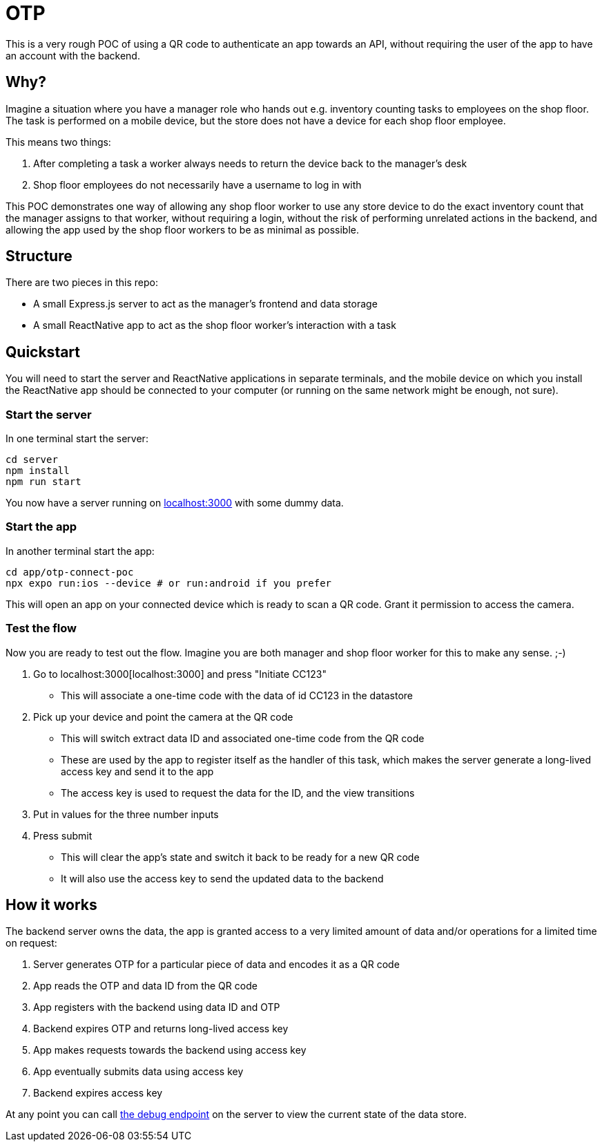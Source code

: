 = OTP

This is a very rough POC of using a QR code to authenticate an app towards an
API, without requiring the user of the app to have an account with the backend.

== Why?

Imagine a situation where you have a manager role who hands out e.g. inventory
counting tasks to employees on the shop floor. The task is performed on a mobile
device, but the store does not have a device for each shop floor employee.

This means two things:

1. After completing a task a worker always needs to return the device back to the
manager's desk
2. Shop floor employees do not necessarily have a username to log in with

This POC demonstrates one way of allowing any shop floor worker to use any store
device to do the exact inventory count that the manager assigns to that worker,
without requiring a login, without the risk of performing unrelated actions in the
backend, and allowing the app used by the shop floor workers to be as minimal as
possible.

== Structure

There are two pieces in this repo:

* A small Express.js server to act as the manager's frontend and data storage
* A small ReactNative app to act as the shop floor worker's interaction with a task

== Quickstart

You will need to start the server and ReactNative applications in separate
terminals, and the mobile device on which you install the ReactNative app should
be connected to your computer (or running on the same network might be enough,
not sure).

=== Start the server

In one terminal start the server:

[,bash]
----
cd server
npm install
npm run start
----

You now have a server running on http://localhost:3000[localhost:3000] with some dummy data.

=== Start the app

In another terminal start the app:

[,bash]
----
cd app/otp-connect-poc
npx expo run:ios --device # or run:android if you prefer
----

This will open an app on your connected device which is ready to scan a QR code.
Grant it permission to access the camera.

=== Test the flow

Now you are ready to test out the flow. Imagine you are both manager and shop
floor worker for this to make any sense. ;-)

1. Go to localhost:3000[localhost:3000] and press "Initiate CC123"
  * This will associate a one-time code with the data of id CC123 in the datastore
2. Pick up your device and point the camera at the QR code
  * This will switch extract data ID and associated one-time code from the QR code
  * These are used by the app to register itself as the handler of this task, which makes the server generate a long-lived access key and send it to the app
  * The access key is used to request the data for the ID, and the view transitions
3. Put in values for the three number inputs
4. Press submit
  * This will clear the app's state and switch it back to be ready for a new QR code
  * It will also use the access key to send the updated data to the backend

== How it works

The backend server owns the data, the app is granted access to a very limited
amount of data and/or operations for a limited time on request:

1. Server generates OTP for a particular piece of data and encodes it as a QR code
2. App reads the OTP and data ID from the QR code
3. App registers with the backend using data ID and OTP
4. Backend expires OTP and returns long-lived access key
5. App makes requests towards the backend using access key
6. App eventually submits data using access key
7. Backend expires access key

At any point you can call http://localhost:3000/debug[the debug endpoint] on the server
to view the current state of the data store.
